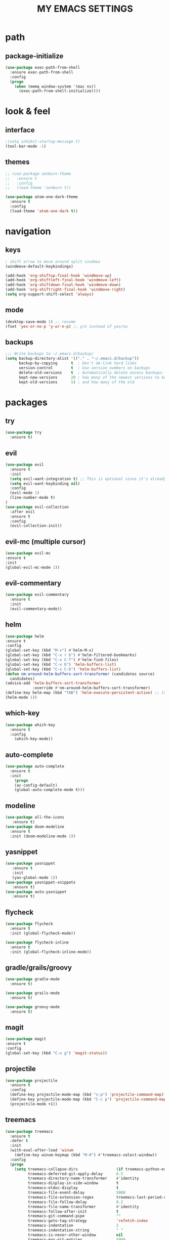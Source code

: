 #+TITLE: MY EMACS SETTINGS
* path
** package-initialize
#+BEGIN_SRC emacs-lisp
  (use-package exec-path-from-shell
    :ensure exec-path-from-shell
    :config
    (progn
      (when (memq window-system '(mac ns))
        (exec-path-from-shell-initialize))))
#+END_SRC
* look & feel
** interface
#+BEGIN_SRC emacs-lisp
;(setq inhibit-startup-message t)
(tool-bar-mode -1)
#+END_SRC
** themes
   #+BEGIN_SRC emacs-lisp
     ;; (use-package zenburn-theme
     ;;   :ensure t
     ;;   :config
     ;;   (load-theme 'zenburn t))

     (use-package atom-one-dark-theme
       :ensure t
       :config
       (load-theme 'atom-one-dark t))
   #+END_SRC
* navigation
** keys
#+BEGIN_SRC emacs-lisp
; shift arrow to move around split sindows
(windmove-default-keybindings)

(add-hook 'org-shiftup-final-hook 'windmove-up)
(add-hook 'org-shiftleft-final-hook 'windmove-left)
(add-hook 'org-shiftdown-final-hook 'windmove-down)
(add-hook 'org-shiftright-final-hook 'windmove-right)
(setq org-support-shift-select 'always)
   #+END_SRC
** mode
   #+BEGIN_SRC emacs-lisp
     (desktop-save-mode 1) ;; resume
     (fset 'yes-or-no-p 'y-or-n-p) ;; y/n instead of yes/no
   #+END_SRC
** backups
#+BEGIN_SRC emacs-lisp
  ;;; Write backups to ~/.emacs.d/backup/
  (setq backup-directory-alist '(("." . "~/.emacs.d/backup"))
        backup-by-copying      t  ; Don't de-link hard links
        version-control        t  ; Use version numbers on backups
        delete-old-versions    t  ; Automatically delete excess backups:
        kept-new-versions      20 ; how many of the newest versions to keep
        kept-old-versions      5) ; and how many of the old
#+END_SRC
* packages
** try
   #+BEGIN_SRC emacs-lisp
(use-package try
  :ensure t)
   #+END_SRC
** evil
   #+BEGIN_SRC emacs-lisp
(use-package evil
  :ensure t
  :init
  (setq evil-want-integration t) ;; This is optional since it's already set to t by default.
  (setq evil-want-keybinding nil)
  :config
  (evil-mode 1)
  (line-number-mode t)
)
(use-package evil-collection
  :after evil
  :ensure t
  :config
  (evil-collection-init))
   #+END_SRC
** evil-mc (multiple cursor)
#+BEGIN_SRC emacs-lisp
(use-package evil-mc
:ensure t
:init
(global-evil-mc-mode 1))
#+END_SRC
** evil-commentary
#+BEGIN_SRC emacs-lisp
  (use-package evil-commentary
    :ensure t
    :init
    (evil-commentary-mode))
#+END_SRC
** helm
#+BEGIN_SRC emacs-lisp
(use-package helm
:ensure t
:config
(global-set-key (kbd "M-x") #'helm-M-x)
(global-set-key (kbd "C-x r b") #'helm-filtered-bookmarks)
(global-set-key (kbd "C-x C-f") #'helm-find-files)
(global-set-key (kbd "C-x b") 'helm-buffers-list)
(global-set-key (kbd "C-x C-b") 'helm-buffers-list)
(defun nm-around-helm-buffers-sort-transformer (candidates source)
  candidates)
(advice-add 'helm-buffers-sort-transformer
            :override #'nm-around-helm-buffers-sort-transformer)
(define-key helm-map (kbd "TAB") 'helm-execute-persistent-action) ;; tab to complete, not enters selection
(helm-mode 1))
#+END_SRC
** which-key
   #+BEGIN_SRC emacs-lisp
(use-package which-key
  :ensure t
  :config
    (which-key-mode))
   #+END_SRC
** auto-complete
   #+BEGIN_SRC emacs-lisp
(use-package auto-complete
  :ensure t
  :init
    (progn
    (ac-config-default)
    (global-auto-complete-mode t)))
   #+END_SRC
** modeline
   #+BEGIN_SRC emacs-lisp
(use-package all-the-icons
   :ensure t)
(use-package doom-modeline
  :ensure t
  :init (doom-modeline-mode 1))
   #+END_SRC
** yasnippet
   #+BEGIN_SRC emacs-lisp
(use-package yasnippet
   :ensure t
   :init
   (yas-global-mode 1))
(use-package yasnippet-snippets
   :ensure t)
(use-package auto-yasnippet
   :ensure t)
   #+END_SRC
** flycheck
#+BEGIN_SRC emacs-lisp
  (use-package flycheck
    :ensure t
    :init (global-flycheck-mode))

  (use-package flycheck-inline
    :ensure t
    :init (global-flycheck-inline-mode))
#+END_SRC
** gradle/grails/groovy
#+BEGIN_SRC emacs-lisp
  (use-package gradle-mode
    :ensure t)

  (use-package grails-mode
    :ensure t)

  (use-package groovy-mode
    :ensure t)
#+END_SRC
** magit
#+BEGIN_SRC emacs-lisp
(use-package magit
:ensure t
:config
(global-set-key (kbd "C-x g") 'magit-status))

#+END_SRC
** projectile
#+BEGIN_SRC emacs-lisp
  (use-package projectile
    :ensure t
    :config
    (define-key projectile-mode-map (kbd "s-p") 'projectile-command-map)
    (define-key projectile-mode-map (kbd "C-c p") 'projectile-command-map)
    (projectile-mode +1))
#+END_SRC
** treemacs
#+BEGIN_SRC emacs-lisp   
  (use-package treemacs
    :ensure t
    :defer t
    :init
    (with-eval-after-load 'winum
      (define-key winum-keymap (kbd "M-0") #'treemacs-select-window))
    :config
    (progn
      (setq treemacs-collapse-dirs                 (if treemacs-python-executable 3 0)
            treemacs-deferred-git-apply-delay      0.5
            treemacs-directory-name-transformer    #'identity
            treemacs-display-in-side-window        t
            treemacs-eldoc-display                 t
            treemacs-file-event-delay              5000
            treemacs-file-extension-regex          treemacs-last-period-regex-value
            treemacs-file-follow-delay             0.2
            treemacs-file-name-transformer         #'identity
            treemacs-follow-after-init             t
            treemacs-git-command-pipe              ""
            treemacs-goto-tag-strategy             'refetch-index
            treemacs-indentation                   2
            treemacs-indentation-string            " "
            treemacs-is-never-other-window         nil
            treemacs-max-git-entries               5000
            treemacs-missing-project-action        'ask
            treemacs-move-forward-on-expand        nil
            treemacs-no-png-images                 nil
            treemacs-no-delete-other-windows       t
            treemacs-project-follow-cleanup        nil
            treemacs-persist-file                  (expand-file-name ".cache/treemacs-persist" user-emacs-directory)
            treemacs-position                      'left
            treemacs-recenter-distance             0.1
            treemacs-recenter-after-file-follow    nil
            treemacs-recenter-after-tag-follow     nil
            treemacs-recenter-after-project-jump   'always
            treemacs-recenter-after-project-expand 'on-distance
            treemacs-show-cursor                   nil
            treemacs-show-hidden-files             nil
            treemacs-silent-filewatch              nil
            treemacs-silent-refresh                nil
            treemacs-sorting                       'alphabetic-asc
            treemacs-space-between-root-nodes      t
            treemacs-tag-follow-cleanup            t
            treemacs-tag-follow-delay              1.5
            treemacs-user-mode-line-format         nil
            treemacs-user-header-line-format       nil
            treemacs-width                         45)

      ;; The default width and height of the icons is 22 pixels. If you are
      ;; using a Hi-DPI display, uncomment this to double the icon size.
      ;;(treemacs-resize-icons 44)

      (treemacs-follow-mode t)
      (treemacs-filewatch-mode t)
      (treemacs-fringe-indicator-mode t)
      (pcase (cons (not (null (executable-find "git")))
                   (not (null treemacs-python-executable)))
        (`(t . t)
         (treemacs-git-mode 'deferred))
        (`(t . _)
         (treemacs-git-mode 'simple))))
    :bind
    (:map global-map
          ("M-0"       . treemacs-select-window)
          ("C-x t 1"   . treemacs-delete-other-windows)
          ("C-x t t"   . treemacs)
          ("C-x t B"   . treemacs-bookmark)
          ("C-x t C-t" . treemacs-find-file)
          ("C-x t M-t" . treemacs-find-tag)))

  (use-package treemacs-evil
    :after treemacs evil
    :ensure t)

  (use-package treemacs-projectile
    :after treemacs projectile
    :ensure t)

  (use-package treemacs-icons-dired
    :after treemacs dired
    :ensure t
    :config (treemacs-icons-dired-mode))

  (use-package treemacs-magit
    :after treemacs magit
    :ensure t)

  (use-package treemacs-persp ;;treemacs-persective if you use perspective.el vs. persp-mode
    :after treemacs persp-mode ;;or perspective vs. persp-mode
    :ensure t
    :config (treemacs-set-scope-type 'Perspectives))   

  (add-hook 'emacs-startup-hook 'treemacs)
#+END_SRC
** saveplace
#+BEGIN_SRC emacs-lisp
  (use-package saveplace
    :ensure t
    :init
    (save-place-mode 1))
#+END_SRC
** buffer-move
#+BEGIN_SRC emacs-lisp
  (use-package buffer-move
    :ensure t
    :config
    (global-set-key (kbd "<s-S-left>")   'buf-move-left)
    (global-set-key (kbd "<s-S-right>")  'buf-move-right)
    (global-set-key (kbd "<s-S-up>")  'buf-move-up)
    (global-set-key (kbd "<s-S-down>")  'buf-move-down))
#+END_SRC
** aggressive-indent
#+BEGIN_SRC emacs-lisp
(use-package aggressive-indent
:ensure t
:config
(global-aggressive-indent-mode 1)
;;(add-to-list 'aggressive-indent-excluded-modes 'html-mode)
)
#+END_SRC
** org
*** main
#+BEGIN_SRC emacs-lisp
  (custom-set-faces
   '(org-document-title ((t (:weight bold :height 2.0)))) 
   '(org-level-1 ((t (:inherit outline-1 :weight semibold :font "Source Code Pro" :height 1.75))))
   '(org-level-2 ((t (:inherit outline-2 :font "Source Code Pro" :height 1.4))))
   '(org-level-3 ((t (:inherit outline-3 :font "Source Code Pro" :height 1.3))))
   '(org-level-4 ((t (:inherit outline-4 :font "Source Code Pro" :height 1.2))))
   '(org-level-5 ((t (:inherit outline-5 :font "Source Code Pro" :height 1.1))))
   '(org-level-6 ((t (:inherit outline-5 :font "Source Code Pro" :height 1.1))))
   '(org-level-7 ((t (:inherit outline-5 :font "Source Code Pro" :height 1.1))))
   '(org-level-8 ((t (:inherit outline-5 :font "Source Code Pro" :height 1.1))))
   )

  ;; KEYWORDS
  ;; ! = timestamp, @ = note with timestamp
  (setq org-todo-keywords '((sequence "TODO(t)"
                                      "STARTED(s)"
                                      "WAITING(w)"
                                      "|"
                                      "DONE(d!)"
                                      "CANCELED(c@)"
                                      "DEFERRED(f@)")))
  (setq org-todo-keyword-faces
    '(("TODO" . "red")
  ("STARTED" . "yellow")
  ("WAITING" . "lightgreen")
  ("DONE" . "green")
  ("CANCELED" . "skyblue")
  ("DEFERRED" . "skyblue")))
#+END_SRC
*** org-languages
#+BEGIN_SRC emacs-lisp
  (setq org-babel-load-languages
        '((python . t)
          (shell . t)
          (js . t)
          (org . t)
          (C . t)
          (sql . t)
          (java . t)
          (plantuml . t)
          (typescript . t)
          ))
#+END_SRC
*** org-bullets 
#+BEGIN_SRC emacs-lisp
  (use-package org-bullets
  :ensure t
  :init
  (add-hook 'org-mode-hook (lambda () (org-bullets-mode 1))))

  (setq org-bullets-bullet-list '("◉" "◇" "►" "○" "◎" ))
#+END_SRC
*** org-habits
#+BEGIN_SRC emacs-lisp
  (add-to-list 'org-modules 'org-habit)
  (require 'org-habit)
  (setq org-habit-show-all-today t)
  (setq org-habit-graph-column 50)
  (setq org-habit-preceding-days 55)
  (setq org-habit-following-days 7)
#+END_SRC
*** org-agenda
#+BEGIN_SRC emacs-lisp
  (global-set-key "\C-ca" 'org-agenda)

  (setq org-agenda-start-on-weekday nil)

  ;; line
  (setq title-underline '--------------------)

  ;; headers
  (defun create-header (title)
    (format "\n\n\n⚡ %s:\n%s\n"
            (symbol-value 'title)
            (symbol-value 'title-underline)))

  (defun create-first-header (title)
    (format "⚡ %s:\n%s\n"
            (symbol-value 'title)
            (symbol-value 'title-underline)))

  ;; don't show tasks as scheduled if they are already shown as a deadline
  ;; (setq org-agenda-skip-scheduled-if-deadline-is-shown t)

  ;; agenda set which files to look for
  (setq org-agenda-files '("~/Dropbox/org/"))

  ;; open agenda in current window
  (setq org-agenda-window-setup (quote current-window))

  ;; don't show done tasks
  (setq org-agenda-skip-scheduled-if-done t)
  (setq org-agenda-skip-deadline-if-done t)

  ;; don't show tasks that are scheduled or have deadlines in the
  ;; normal todo list
  (setq org-agenda-todo-ignore-deadlines (quote all))
  (setq org-agenda-todo-ignore-scheduled (quote all))

  ;; don't show agenda block separators
  (setq org-agenda-block-separator nil)

  ;; sort tasks in order of when they are due and then by priority
  (setq org-agenda-sorting-strategy
        (quote
         ((agenda deadline-up habit-down time-up 
                  priority-down timestamp-down category-keep))))

  ;; use am/pm instead 24h format
  (setq org-agenda-timegrid-use-ampm t)



  ;; my custom view of agenda and todos
  (setq org-agenda-custom-commands
        '(("h" "My Hourly Schedule for Today and Tomorrow"
           ((agenda "" ((org-agenda-time-grid nil)
                        (org-agenda-span 1)
                        (org-deadline-warning-days 365)
                        (org-agenda-prefix-format "     ")
                        (org-agenda-sorting-strategy '(deadline-down))
                        (org-agenda-entry-types '(:deadline))
                        (org-agenda-overriding-header (create-first-header "Upcoming deadlines"))))
            (tags-todo "SCHEDULED<\"<today>\""
                       ((org-agenda-sorting-strategy '(timestamp-down))
                        (org-agenda-overriding-header (create-header "Overdue tasks"))))
            (tags-todo "SCHEDULED>\"<today>\"&SCHEDULED<\"<tomorrow>\""
                       ((org-agenda-sorting-strategy '(timestamp-down))
                        (org-agenda-todo-keyword-format "[ ]")
                        (org-agenda-overriding-header (create-header "Today's tasks"))))
            (agenda "" ((org-agenda-span 1)
                        (org-agenda-skip-function '(org-agenda-skip-entry-if 'deadline 'deadline))
                        (org-agenda-overriding-header (create-header "Schedule"))))
            (agenda "" ((org-agenda-span 1)
                        (org-agenda-start-day "+1d")
                        (org-agenda-overriding-header (create-header "TOMORROW"))))))
          ("d" "My Daily Schedule for Next Month"
           ((agenda "" ((org-agenda-span 30)
                        (org-agenda-start-on-weekday nil)
                        (org-agenda-show-all-dates t)
                        (org-agenda-time-grid nil)
                        ;; (org-agenda-start-day "+1d")q
                        (org-agenda-overriding-header (create-first-header "NEXT MONTH"))))))))

  ;; define custom time grid
  (setq org-agenda-time-grid
        (quote
         ((daily today remove-match)
          (600 700 800 900 1000 1100 1200 1300 1400 1500 1600 1700 1800 1900 2000 2100 2200 2300 2400)
          "........" "----------------------------------------------------------------------------------")))

  ;; ;; setting block times as different colors
  ;; (defun org-agenda-log-mode-colorize-block ()
  ;;   "Set different line spacing based on clock time duration."
  ;;   (save-excursion
  ;;     (let* ((colors (cl-case (alist-get 'background-mode (frame-parameters))
  ;; 		     ('light
  ;; 		      (list "#F6B1C3" "#FFFF9D" "#BEEB9F" "#ADD5F7"))
  ;; 		     ('dark
  ;; 		      (list "#aa557f" "DarkGreen" "DarkSlateGray" "DarkSlateBlue"))))
  ;;            pos
  ;;            duration)
  ;;       (nconc colors colors)
  ;;       (goto-char (point-min))
  ;;       (while (setq pos (next-single-property-change (point) 'duration))
  ;;         (goto-char pos)
  ;;         (when (and (not (equal pos (point-at-eol)))
  ;;                    (setq duration (org-get-at-bol 'duration)))
  ;;           ;; larger duration bar height
  ;;           (let ((line-height (if (< duration 15) 1.0 (+ 0.5 (/ duration 30))))
  ;;                 (ov (make-overlay (point-at-bol) (1+ (point-at-eol)))))
  ;;             (overlay-put ov 'face `(:background ,(car colors) :foreground "black"))
  ;;             (setq colors (cdr colors))
  ;;             (overlay-put ov 'line-height line-height)
  ;;             (overlay-put ov 'line-spacing (1- line-height))))))))
  ;; 
  ;; (add-hook 'org-agenda-finalize-hook #'org-agenda-log-mode-colorize-block)
#+END_SRC
*** TODO capture
#+BEGIN_SRC emacs-lisp
  (global-set-key (kbd "C-c c") 'org-capture)

  (setq org-capture-templates
        ;;          '(("a" "Appointment" entry (file  "~/Dropbox/org/gcal.org" )
        ;;             "* %?\n\n%^T\n\n:PROPERTIES:\n\n:END:\n\n")
        ;;            ("l" "Link" entry (file+headline "~/Dropbox/org/links.org" "Links")
        ;;             "* %? %^L %^g \n%T" :prepend t)
        ;;            ("b" "Blog idea" entry (file+headline "~/Dropbox/org/i.org" "Blog Topics:")
        ;;             "* %?\n%T" :prepend t)
        '(("a" "azu personal")

          ("aa" "appointments" entry (file+headline "~/Dropbox/org/personal.org" "appointments")
           "* TODO %?
    SCHEDULED: %^t")

          ("ab" "buy" entry (file+headline "~/Dropbox/org/personal.org" "buy")
           "* TODO %^{PROMPT}
    DEADLINE: %^T SCHEDULED: %T
    - [ ] can I afford it?
    - [ ] do I need it?
    - [ ] don't have something similar?
    - [ ] can't borrow?
    - [ ] can't buy used?
    - [ ] can't wait?
    - [ ] can't find sale?
    %?")

          ("an" "notes" entry (file+headline "~/Dropbox/org/personal.org" "notes")
           "* %u %^{PROMPT}
    %?" :prepend t)

          ("ar" "reminders" entry (file+headline "~/Dropbox/org/personal.org" "reminders")
           "* TODO %?
    SCHEDULED: %^T")

          ("at" "todo" entry (file+headline "~/Dropbox/org/personal.org" "todo")
           "* TODO %?
    DEADLINE: %^T")

          ("ah" "habits" entry (file+headline "~/Dropbox/org/personal.org" "habits")
           "* TODO %?
    SCHEDULED: %^T
    :PROPERTIES:
    :STYLE:    habit
    :END:
    ")





          ("w" "work related")

          ("wa" "appointments" entry (file+headline "~/Dropbox/org/work.org" "meetings")
           "* TODO %?
    SCHEDULED: %^t")

          ("wt" "todo" entry (file+headline "~/Dropbox/org/work.org" "todos")
           "* TODO %?
    DEADLINE: %^t")

          ("wl" "link" entry (file+headline "~/Dropbox/org/work.org" "links")
           "* [[%^{PROMPT}][%?")
          ))
    ;;
    ;;    (defadvice org-capture-finalize 
    ;;        (after delete-capture-frame activate)  
    ;;      "Advise capture-finalize to close the frame"  
    ;;      (if (equal "capture" (frame-parameter nil 'name))  
    ;;          (delete-frame)))
    ;;
    ;;    (defadvice org-capture-destroy 
    ;;        (after delete-capture-frame activate)  
    ;;      "Advise capture-destroy to close the frame"  
    ;;      (if (equal "capture" (frame-parameter nil 'name))  
    ;;          (delete-frame)))  
    ;;
    ;;    (use-package noflet
    ;;      :ensure t )
    ;;    (defun make-capture-frame ()
    ;;      "Create a new frame and run org-capture."
    ;;      (interactive)
    ;;      (make-frame '((name . "capture")))
    ;;      (select-frame-by-name "capture")
    ;;      (delete-other-windows)
    ;;      (noflet ((switch-to-buffer-other-window (buf) (switch-to-buffer buf)))
    ;;        (org-capture)))
    ;;;; (require 'ox-beamer)
    ;;;; for inserting inactive dates
    ;;    (define-key org-mode-map (kbd "C-c >") (lambda () (interactive (org-time-stamp-inactive))))
    ;;
    ;;    (use-package htmlize :ensure t)
    ;;
    ;;    (setq org-ditaa-jar-path "/usr/share/ditaa/ditaa.jar")
#+END_SRC
*** org-refile
#+BEGIN_SRC emacs-lisp
  (setq org-refile-targets '((org-agenda-files :maxlevel . 3)))
#+END_SRC
*** final variable set
#+BEGIN_SRC emacs-lisp
  (setq org-agenda-overriding-columns-format org-columns-default-format)
  (setq org-startup-indented t)
  (setq org-hide-leading-stars t)
  (setq org-startup-folded t)
#+END_SRC
